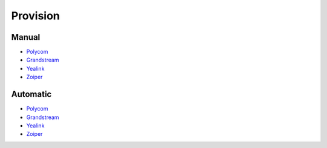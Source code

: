 ************
Provision
************


Manual
^^^^^^^

*  `Polycom <http://docs.fusionpbx.com/en/latest/applications/provision/provision_manual_polycom.html>`_
*  `Grandstream <http://docs.fusionpbx.com/en/latest/applications/provision/provision_manual_grandstream.html>`_
*  `Yealink <http://docs.fusionpbx.com/en/latest/applications/provision/provision_manual_yealink.html>`_
*  `Zoiper <http://docs.fusionpbx.com/en/latest/applications/provision/provision_manual_zoiper.html>`_



Automatic
^^^^^^^^^^

*  `Polycom <http://docs.fusionpbx.com/en/latest/applications/provision/provision_auto_polycom.html>`_
*  `Grandstream <http://docs.fusionpbx.com/en/latest/applications/provision/provision_auto_grandstream.html>`_
* `Yealink <http://docs.fusionpbx.com/en/latest/applications/provision/provision_auto_yealink.html>`_
*  `Zoiper <http://docs.fusionpbx.com/en/latest/applications/provision/provision_manual_zoiper.html>`_
